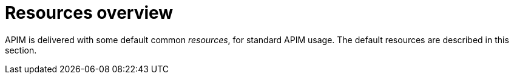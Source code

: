 = Resources overview
:page-sidebar: apim_3_x_sidebar
:page-permalink: apim/3.x/apim_resources_overview.html
:page-folder: apim/user-guide/publisher/resources
:page-layout: apim3x

APIM is delivered with some default common _resources_, for standard APIM usage. The default resources are described in this section.
